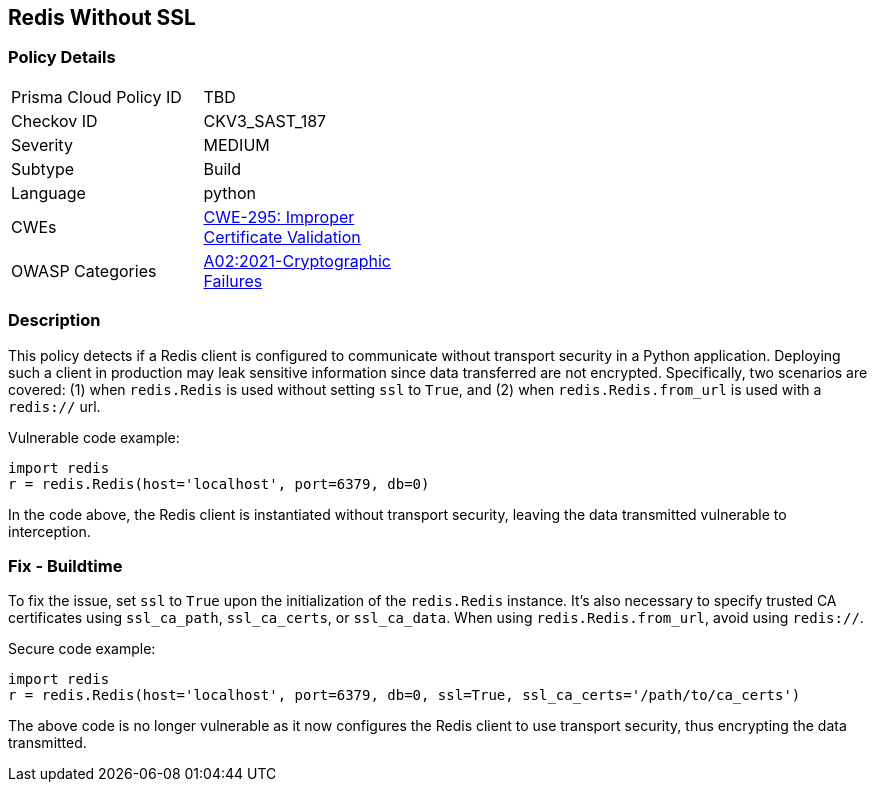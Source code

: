 
== Redis Without SSL

=== Policy Details

[width=45%]
[cols="1,1"]
|=== 
|Prisma Cloud Policy ID 
| TBD

|Checkov ID 
|CKV3_SAST_187

|Severity
|MEDIUM

|Subtype
|Build

|Language
|python

|CWEs
|https://cwe.mitre.org/data/definitions/295.html[CWE-295: Improper Certificate Validation]

|OWASP Categories
|https://owasp.org/Top10/A02_2021-Cryptographic_Failures/[A02:2021-Cryptographic Failures]

|=== 


=== Description

This policy detects if a Redis client is configured to communicate without transport security in a Python application. Deploying such a client in production may leak sensitive information since data transferred are not encrypted. Specifically, two scenarios are covered: (1) when `redis.Redis` is used without setting `ssl` to `True`, and (2) when `redis.Redis.from_url` is used with a `redis://` url.

Vulnerable code example:

[source,Python]
----
import redis
r = redis.Redis(host='localhost', port=6379, db=0)
----
In the code above, the Redis client is instantiated without transport security, leaving the data transmitted vulnerable to interception.

=== Fix - Buildtime

To fix the issue, set `ssl` to `True` upon the initialization of the `redis.Redis` instance. It's also necessary to specify trusted CA certificates using `ssl_ca_path`, `ssl_ca_certs`, or `ssl_ca_data`. When using `redis.Redis.from_url`, avoid using `redis://`.

Secure code example:

[source,Python]
----
import redis
r = redis.Redis(host='localhost', port=6379, db=0, ssl=True, ssl_ca_certs='/path/to/ca_certs')
----
The above code is no longer vulnerable as it now configures the Redis client to use transport security, thus encrypting the data transmitted.
